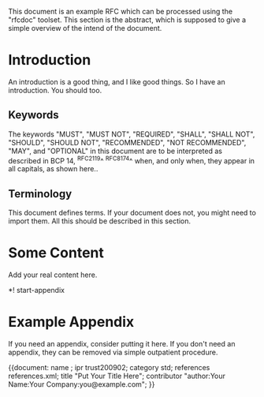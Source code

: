 #
# This is a comment.
#

This document is an example RFC which can be processed using the
"rfcdoc" toolset.  This section is the abstract, which is supposed to
give a simple overview of the intend of the document.

* Introduction

An introduction is a good thing, and I like good things.  So I have an
introduction.  You should too.

** Keywords

The keywords "MUST", "MUST NOT", "REQUIRED", "SHALL", "SHALL NOT",
"SHOULD", "SHOULD NOT", "RECOMMENDED", "NOT RECOMMENDED", "MAY", and
"OPTIONAL" in this document are to be interpreted as described in BCP
14, ^RFC2119^ ^RFC8174^ when, and only when, they appear in all capitals,
as shown here..

** Terminology

This document defines terms.  If your document does not, you might
need to import them.  All this should be described in this section.

* Some Content

Add your real content here.

*! start-appendix

* Example Appendix

If you need an appendix, consider putting it here.  If you don't need
an appendix, they can be removed via simple outpatient procedure.

{{document:
    name ;
    ipr trust200902;
    category std;
    references references.xml;
    title "Put Your Title Here";
    contributor "author:Your Name:Your Company:you@example.com";
}}
